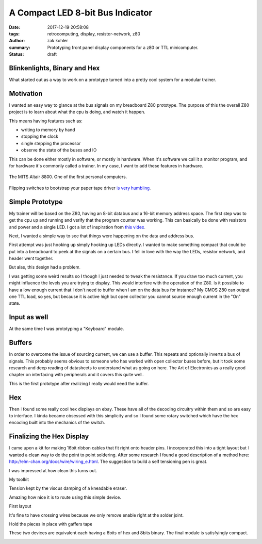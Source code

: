 A Compact LED 8-bit Bus Indicator
#################################

:date: 2017-12-19 20:58:08
:tags: retrocomputing, display, resistor-network, z80
:author: zak kohler
:summary: Prototyping front panel display components for a z80 or TTL minicomputer.
:status: draft

..
  Google Photos Album: https://photos.app.goo.gl/XnXEAZp8C6Nqg5zJ3

Blinkenlights, Binary and Hex
=============================
What started out as a way to work on a prototype turned into a pretty cool system for a modular trainer.

Motivation
==========
I wanted an easy way to glance at the bus signals on my breadboard Z80 prototype. The purpose of this the overall Z80 project is to learn about what the cpu is doing, and watch it happen.

This means having features such as:

- writing to memory by hand
- stopping the clock
- single stepping the processor
- observe the state of the buses and IO

This can be done either mostly in software, or mostly in hardware. When it's software we call it a monitor program, and for hardware it's commonly called a trainer. In my case, I want to add these features in hardware.

.. figure :: https://lh3.googleusercontent.com/pw/ACtC-3c0ghd2mox_6hFrde8tAXjk7DmhvGc71toNKh900qnj-BGMrMak8hZIL-LTVTdHAnEpbCeGC6tg72ETeG5O_yvcOw711jkv_MOECR1ghJIHX8-UBPcf0WgHlSIDumMk3i1R7e-_tDzwGP2CDNyK-RvCLw=w640-h273-no
   :width: 100%
   :alt: altaire
   :align: center

   The MITS Altair 8800. One of the first personal computers.

Flipping switches to bootstrap your paper tape driver `is very humbling <https://www.youtube.com/watch?v=5zbtNImG2NE>`_.

Simple Prototype
================
My trainer will be based on the Z80, having an 8-bit databus and a 16-bit memory address space. The first step was to get the cpu up and running and verify that the program counter was working. This can basically be done with resistors and power and a single LED. I got a lot of inspiration from `this video <https://www.youtube.com/watch?v=AZb4NLXx1aMchip>`_.

Next, I wanted a simple way to see that things were happening on the data and address
bus.

First attempt was just hooking up simply hooking up LEDs directly. I wanted to make something compact that could be put into a breadboard to peek at the signals on a certain bus. I fell in love with the way the LEDs, resistor network, and header went together.

.. image:: https://lh3.googleusercontent.com/pw/ACtC-3dy7Eit3PbmaET6c6RsvxJtBAN3B4c14yo7qbImlrWUBt9yPcNIiw6sbGSteRL0b3DI9h51ugACrEwIm6x4eLPJNslq_RJj4ZWvpWGTe8rhIFcsnakEeJhLvKCTeq1RfZGN5K2UA81C0XTfE-k_5Vj3Gg=w405-h678-no
   :width: 70% 
   :alt: first 8 bit display prototype
   :align: center

But alas, this design had a problem.

I was getting some weird results so I though I just needed to tweak the resistance. If you draw too much current, you might influence the levels you are trying to display. This would interfere with the operation of the Z80. Is it possible to have a low enough current that I don't need to buffer when I am on the data bus for instance? My CMOS Z80 can output one TTL load, so yes, but because it is active high but open collector you cannot source enough current in the "On" state.

Input as well
=============
At the same time I was prototyping a "Keyboard" module.

.. image:: https://lh3.googleusercontent.com/pw/ACtC-3fE2a-FpZLw8R6JkFSXoGRJ1Nfz_cHQOcbysIO11ySk9vkcqz00k0kcQITJES1ocRBrjHBSg4lDK5fZIIMVibu_l-NFW4GeA9fa_yBWb1nCgNYaKbCQ_Qp6TiIMvMiBsvjLeuT2U6j9kyVmKFVOBjoMpg=w960-h940-no
   :alt: the keyboard

Buffers
=======
In order to overcome the issue of sourcing current, we can use a buffer. This repeats and optionally inverts a bus of signals. This probably seems obvious to someone who has worked with open collector buses before, but it took some research and deep reading of datasheets to understand what as going on here. The Art of Electronics as a really good chapter on interfacing with peripherals and it covers this quite well.

This is the first prototype after realizing I really would need the buffer.

.. image:: https://lh3.googleusercontent.com/pw/ACtC-3fCsSxakX4v-i5FCPm6vPRPEihtgqh8RpKpm1WuWQ5-h8Bp90ppqkQuCbi0IrAuOBX9LJmMCpq-YQP7Oen_cojJzra6_5WGsbq8lr4UIJz5oYpuVbG9QH3msjh4FqVyVTq4XJYbRdBX6GXYwJSPPjj3uQ=w521-h385-no
   :width: 100%
   :alt: 8 bit display
   :align: center

Hex
===
Then I found some really cool hex displays on ebay. These have all of the decoding circuitry within them and so are easy to interface. I kinda became obsessed with this simplicity and so I found some rotary switched which have the hex encoding built into the mechanics of the switch. 

.. image:: https://lh3.googleusercontent.com/pw/ACtC-3dU-LMcUtXz-VFN-DtQIAu1TvNrymMRF7iTXfd_Lu285yQRt8Ia-CxIuPeXT5uCcOfsdNSyiImny9eodmNzx3366e8Fj5bKM6ZLFn-lvrPHXvod9bzuWCVOt8SKcXt8yCZUnuu2DWatDmheiabl6pf_Jg=w742-h989-no
   :width: 100%
   :alt: 8bit Dual Hex Display
   :align: center

.. image:: https://lh3.googleusercontent.com/pw/ACtC-3d0Ws9WxGmbQcTa6gQo1WtSDn93HyQIFef4npbmYf6iQtYDPny-oCxkz81sOERbAXTqjwByfSZWgF4JzVUIbXkG3l8GLN_8myWvce-xSFMXxROrSkDHp2s28Emio5u1M974dw7_zoss7AwC9ZK2GkUriQ=w961-h670-no
   :width: 100%
   :alt: 8bit Dual Hex Switch
   :align: center

Finalizing the Hex Display
==========================
I came upon a kit for making 16bit ribbon cables that fit right onto header pins. I incorporated this into a tight layout but I wanted a clean way to do the point to point soldering. After some research I found a good description of a method here: http://elm-chan.org/docs/wire/wiring_e.html. The suggestion to build a self tensioning pen is great.

I was impressed at how clean this turns out.

.. image:: https://lh3.googleusercontent.com/pw/ACtC-3dgPGS6tIFvmjc0gPdEpUCdqg5weQKgYh5o3MoA_neKh27fXzBm3aP_ATOJqVHAGDN69Fe8zo-9bJxO-rXvuUu9fftDFphJhYZ0agR31vsqVUdr6gr4nxStLchkKfHXvPS46CnzKj8NWtdTxHx_plyl3g=w363-h323-no
   :alt: Example Wiring

My toolkit

.. image:: https://lh3.googleusercontent.com/pw/ACtC-3exmk66BYn7wxr9Q9NwvLEuGKt4yzEWtqVquo6iev10d8Hf3UwvPej9Zap-QMEYEclulRcfgodmNR6B7OJ2IvZTdL0LSp9EstOVsPzknRKCCqWtIt0Q0O3kXXsv9jOmelLwlVg4tRBGD-ljDzqSqtzQ5w=w960-h723-no
   :width: 100%
   :alt: Home made toolkit

Tension kept by the viscus damping of a kneadable eraser.

.. image:: https://lh3.googleusercontent.com/pw/ACtC-3ePhwZ9b9fIGAGzAA_DDe35N_6GkRLwTrGekPlQyUMnyCYBujFzg-zPQkrmE_Ll6hzvmrMZmaPPBK0L94SeRMX_UT7P2ohYhYi3INMbyPdT5aMiCi9lk3MIthv12Pbzm7cEl--dBQprZYnQKkZRnMtw4Q=w671-h989-no
   :alt: Tension kept by the viscos damping of a kneadable eraser.

Amazing how nice it is to route using this simple device.

.. image:: https://lh3.googleusercontent.com/pw/ACtC-3ezmfiN2uOTWuMyl3MHJzX6RxCn4G41zBZFEJe9LNkCR3SJb-fjD0Mx3JTCJ2pE-0nD6SaByJltRPGrJc_ZNtfMOOR9WT6ONl2HjGrsPmnIH3zT-xpeTQZYTdUq8L_LdJdn6bYt1gh7HsnQGqh0Bqi7rg=w752-h989-no
   :alt: front end of the wiring pen.

First layout

.. image:: https://lh3.googleusercontent.com/pw/ACtC-3fqebsm0GTx7DqcircrdSlbVc5iyjbnIW3YTWwTKk3lCJ6AjnPWBSsws5IZSn37T9HsL__UqSfRB9oZ3uS9cL4GE9M_bmOd19GwdK3qwRGjX1bcGsvOvS4mV0pdO3c3B3N80lT-sFYV5zS-US1pKrsytg=w787-h989-no
   :alt: Original Layout.

.. image:: https://lh3.googleusercontent.com/pw/ACtC-3efzzHBPWMn256AYGDUWSWhWS0ZYvOlyQ0KWivKxk7cvamg7CBJDLHTVfMd6ASrW2ew-Gkky5aQRufsOJiGiRxgPcsnItF51LuW95ftM3qgUq0IbFDAJSoF5kSJuRxAQPwWin_tpZesOul9nyvg2z_j6g=s960-no
   :alt: Fine wiring

It's fine to have crossing wires because we only remove enable right at the solder joint.

.. image:: https://lh3.googleusercontent.com/pw/ACtC-3dXtlvsc8phKZQBTGvsIZoRiU25C0tyOfv3nC4Mg0fyfl94NLjZ39e_keXr6QC8AlLCuDtA-nOlJy0J0wFomY4-3QwpOYGpuebMZlzxSF5BpLSX3UdYd99hwPhsSZDdPo-LGz7dxFyVkqpFUq3_wyNIJQ=w570-h989-no
   :alt: Backside, crossing wires

Hold the pieces in place with gaffers tape

.. image:: https://lh3.googleusercontent.com/pw/ACtC-3fXwmP759cJQh0MwywwbvuxqR2uZl5Y1IkEZBU-FXB-QuBgzgQg3VVT3k24ibbBctvESS_WDwbW2iP5wc6sjAnkcMa1uXVy00cw1Ulza3YZo3U1Tatj2B0A5LGqHJgMLXEwo8EwpsN4u9JO7lm2iBY5yA=w742-h989-no

These two devices are equivalent each having a 8bits of hex and 8bits binary. The final module is satisfyingly compact.

.. image:: https://lh3.googleusercontent.com/pw/ACtC-3dNRdys80vZDo2Yjc06wpy94Xq_PGtWSMmVyGzDddIox1RXK7uT77T6Qt2JKLiGai-1ERXvmmGCHEtdszBy4o-rw7gcMQbiSZFGS6iZIJcn2wDPkqvSFyxC0QwO1UJ_q4-tshn3hiKMIPuqbV_6T5koyw=w960-h775-no

.. image:: https://lh3.googleusercontent.com/pw/ACtC-3dq_7YJc6HAeADIkyzLZ7ptsSKBXExlWULwk4XAUVsTFo3OhoMBteEasG1-jYApmnrw02elklnxbrb_kKLU4Csaau88R1bnevWk3nuhlsNAQ3ySF3_S5So-ctibREJwtKQAA_5HtnQuhrgd8VES8qPKqg=w358-h404-no
   :alt: it works
